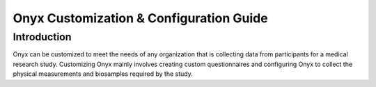 Onyx Customization & Configuration Guide
========================================

.. _onyx-customization-configuration:

Introduction
------------
Onyx can be customized to meet the needs of any organization that is collecting data from participants for a medical research study.
Customizing Onyx mainly involves creating custom questionnaires and configuring Onyx to collect the physical measurements and biosamples required by the study.

